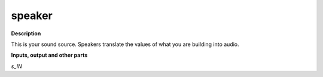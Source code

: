 speaker
=======

.. _speaker:

**Description**

This is your sound source. Speakers translate the values of what you are building into audio.

**Inputs, output and other parts**

*s_IN* 

